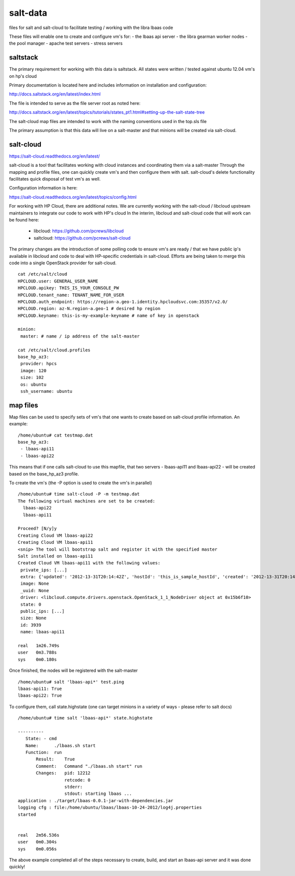 =====
salt-data
=====

files for salt and salt-cloud to facilitate
testing / working with the libra lbaas code

These files will enable one to create and configure vm's for:
- the lbaas api server
- the libra gearman worker nodes
- the pool manager
- apache test servers
- stress servers

saltstack
-----------

The primary requirement for working with this data is saltstack.
All states were written / tested against ubuntu 12.04 vm's on hp's cloud

Primary documentation is located here and includes information on installation and configuration:

http://docs.saltstack.org/en/latest/index.html

The file is intended to serve as the file server root as noted here:

http://docs.saltstack.org/en/latest/topics/tutorials/states_pt1.html#setting-up-the-salt-state-tree

The salt-cloud map files are intended to work with the naming conventions used in the top.sls file

The primary assumption is that this data will live on a salt-master and that minions will be created via salt-cloud.

salt-cloud
----------
https://salt-cloud.readthedocs.org/en/latest/

salt-cloud is a tool that facilitates working with cloud instances and coordinating them via a salt-master
Through the mapping and profile files, one can quickly create vm's and then configure them with salt.
salt-cloud's delete functionality facilitates quick disposal of test vm's as well.

Configuration information is here:

https://salt-cloud.readthedocs.org/en/latest/topics/config.html

For working with HP Cloud, there are additional notes.
We are currently working with the salt-cloud / libcloud upstream maintainers to integrate our code to work with HP's cloud
In the interim, libcloud and salt-cloud code that will work can be found here:

  - libcloud: https://github.com/pcrews/libcloud
  - saltcloud: https://github.com/pcrews/salt-cloud

The primary changes are the introduction of some polling code to ensure vm's are ready / that we have public ip's available in libcloud and code to deal with HP-specific credentials in salt-cloud.  Efforts are being taken to merge this code into a single OpenStack provider for salt-cloud.

::

 cat /etc/salt/cloud
 HPCLOUD.user: GENERAL_USER_NAME
 HPCLOUD.apikey: THIS_IS_YOUR_CONSOLE_PW
 HPCLOUD.tenant_name: TENANT_NAME_FOR_USER
 HPCLOUD.auth_endpoint: https://region-a.geo-1.identity.hpcloudsvc.com:35357/v2.0/
 HPCLOUD.region: az-N.region-a.geo-1 # desired hp region
 HPCLOUD.keyname: this-is-my-example-keyname # name of key in openstack 

 minion:
  master: # name / ip address of the salt-master 

 cat /etc/salt/cloud.profiles
 base_hp_az3:
  provider: hpcs
  image: 120 
  size: 102
  os: ubuntu
  ssh_username: ubuntu

map files
---------

Map files can be used to specify sets of vm's that one wants to create based on salt-cloud profile information.
An example::

 /home/ubuntu# cat testmap.dat 
 base_hp_az3:
  - lbaas-api11
  - lbaas-api22

This means that if one calls salt-cloud to use this mapfile, that two servers - lbaas-api11 and lbaas-api22 - will be created based on the base_hp_az3 profile.

To create the vm's (the -P option is used to create the vm's in parallel)

::

 /home/ubuntu# time salt-cloud -P -m testmap.dat 
 The following virtual machines are set to be created:
   lbaas-api22
   lbaas-api11

 Proceed? [N/y]y
 Creating Cloud VM lbaas-api22
 Creating Cloud VM lbaas-api11
 <snip> The tool will bootstrap salt and register it with the specified master
 Salt installed on lbaas-api11
 Created Cloud VM lbaas-api11 with the following values:
  private_ips: [...]
  extra: {'updated': '2012-13-31T20:14:42Z', 'hostId': 'this_is_sample_hostId', 'created': '2012-13-31T20:14:23Z', 'key_name': 'mah_security_key', 'uri': 'https://my_server_uri', 'imageId': '42', 'metadata': {}, 'password': 'thisisnotarealpw', 'flavorId': '7', 'tenantId': '6'}
  image: None
  _uuid: None
  driver: <libcloud.compute.drivers.openstack.OpenStack_1_1_NodeDriver object at 0x15b6f10>
  state: 0
  public_ips: [...]
  size: None
  id: 3939
  name: lbaas-api11

 real	1m26.749s
 user	0m3.788s
 sys	0m0.180s

Once finished, the nodes will be registered with the salt-master

::

 /home/ubuntu# salt 'lbaas-api*' test.ping
 lbaas-api11: True
 lbaas-api22: True

To configure them, call state.highstate (one can target minions in a variety of ways - please refer to salt docs)

::

 /home/ubuntu# time salt 'lbaas-api*' state.highstate

 ----------
    State: - cmd
    Name:      ./lbaas.sh start
    Function:  run
        Result:    True
        Comment:   Command "./lbaas.sh start" run
        Changes:   pid: 12212
                   retcode: 0
                   stderr: 
                   stdout: starting lbaas ...
 application : ./target/lbaas-0.0.1-jar-with-dependencies.jar
 logging cfg : file:/home/ubuntu/lbaas/lbaas-10-24-2012/log4j.properties
 started
                   

 real	2m56.536s
 user	0m0.304s
 sys	0m0.056s

The above example completed all of the steps necessary to create, build, and start an lbaas-api server and it was done quickly!

